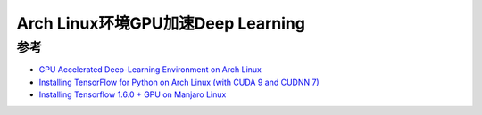 .. _gpu_deep_learning_on_arch_linux:

====================================
Arch Linux环境GPU加速Deep Learning
====================================

参考
=====

- `GPU Accelerated Deep-Learning Environment on Arch Linux <https://www.hackster.io/Ladvien/gpu-accelerated-deep-learning-environment-on-arch-linux-16631b>`_
- `Installing TensorFlow for Python on Arch Linux (with CUDA 9 and CUDNN 7) <https://motorscript.com/install-tensorflow-arch-linux-cuda-cudnn/>`_
- `Installing Tensorflow 1.6.0 + GPU on Manjaro Linux <https://medium.com/@joelognn/installing-tensorflow-1-6-0-gpu-on-manjaro-linux-9657fa63478>`_
